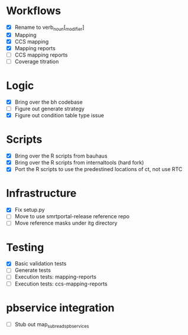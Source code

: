 * Workflows
- [X] Rename to verb_noun[_modifier]
- [X] Mapping
- [X] CCS mapping
- [X] Mapping reports
- [ ] CCS mapping reports
- [ ] Coverage titration

* Logic
- [X] Bring over the bh codebase
- [ ] Figure out generate strategy
- [X] Figure out condition table type issue

* Scripts
- [X] Bring over the R scripts from bauhaus
- [X] Bring over the R scripts from internaltools (hard fork)
- [X] Port the R scripts to use the predestined locations of ct, not use RTC


* Infrastructure
- [X] Fix setup.py
- [ ] Move to use smrtportal-release reference repo
- [ ] Move reference masks under itg directory

* Testing
- [X] Basic validation tests
- [ ] Generate tests
- [ ] Execution tests: mapping-reports
- [ ] Execution tests: ccs-mapping-reports


* pbservice integration
- [ ] Stub out map_subreads_pbservices
